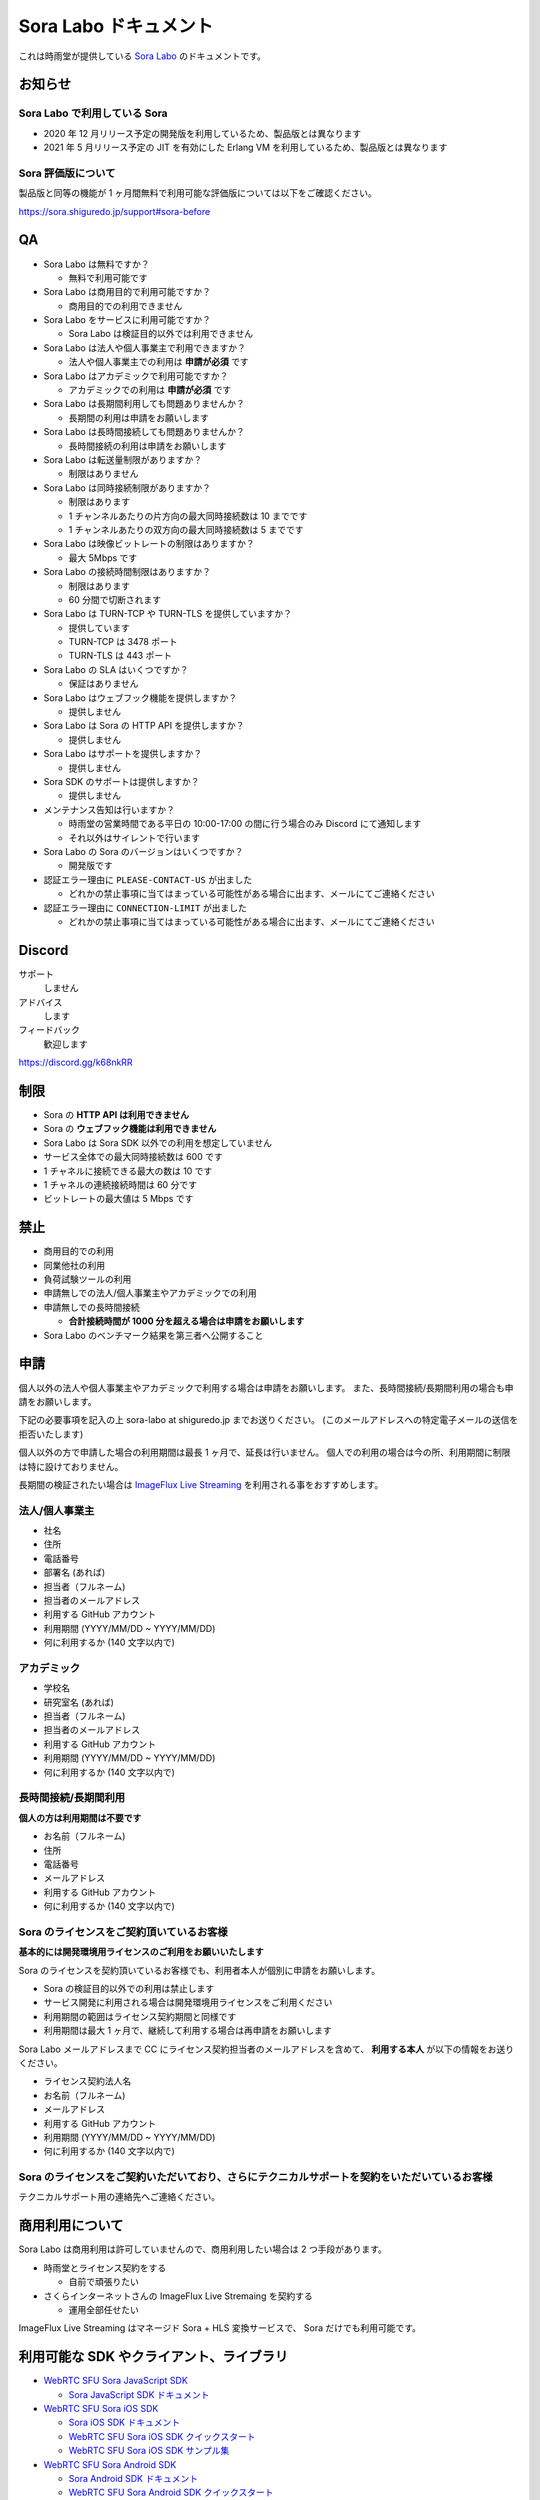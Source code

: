 ######################
Sora Labo ドキュメント
######################

これは時雨堂が提供している `Sora Labo <https://sora-labo.shiguredo.jp/>`_ のドキュメントです。

お知らせ
========

Sora Labo で利用している Sora
-----------------------------

- 2020 年 12 月リリース予定の開発版を利用しているため、製品版とは異なります
- 2021 年 5 月リリース予定の JIT を有効にした Erlang VM を利用しているため、製品版とは異なります

Sora 評価版について
-------------------

製品版と同等の機能が 1 ヶ月間無料で利用可能な評価版については以下をご確認ください。

https://sora.shiguredo.jp/support#sora-before

QA
==

- Sora Labo は無料ですか？

  - 無料で利用可能です
- Sora Labo は商用目的で利用可能ですか？

  - 商用目的での利用できません
- Sora Labo をサービスに利用可能ですか？

  - Sora Labo は検証目的以外では利用できません
- Sora Labo は法人や個人事業主で利用できますか？

  - 法人や個人事業主での利用は **申請が必須** です
- Sora Labo はアカデミックで利用可能ですか？

  - アカデミックでの利用は **申請が必須** です
- Sora Labo は長期間利用しても問題ありませんか？

  - 長期間の利用は申請をお願いします
- Sora Labo は長時間接続しても問題ありませんか？

  - 長時間接続の利用は申請をお願いします
- Sora Labo は転送量制限がありますか？

  - 制限はありません
- Sora Labo は同時接続制限がありますか？

  - 制限はあります
  - 1 チャンネルあたりの片方向の最大同時接続数は 10 までです
  - 1 チャンネルあたりの双方向の最大同時接続数は 5 までです
- Sora Labo は映像ビットレートの制限はありますか？

  - 最大 5Mbps です
- Sora Labo の接続時間制限はありますか？

  - 制限はあります
  - 60 分間で切断されます
- Sora Labo は TURN-TCP や TURN-TLS を提供していますか？

  - 提供しています
  - TURN-TCP は 3478 ポート
  - TURN-TLS は 443 ポート
- Sora Labo の SLA はいくつですか？

  - 保証はありません
- Sora Labo はウェブフック機能を提供しますか？

  - 提供しません
- Sora Labo は Sora の HTTP API を提供しますか？

  - 提供しません
- Sora Labo はサポートを提供しますか？

  - 提供しません
- Sora SDK のサポートは提供しますか？

  - 提供しません
- メンテナンス告知は行いますか？

  - 時雨堂の営業時間である平日の 10:00-17:00 の間に行う場合のみ Discord にて通知します
  - それ以外はサイレントで行います
- Sora Labo の Sora のバージョンはいくつですか？

  - 開発版です
- 認証エラー理由に ``PLEASE-CONTACT-US`` が出ました

  - どれかの禁止事項に当てはまっている可能性がある場合に出ます、メールにてご連絡ください
- 認証エラー理由に ``CONNECTION-LIMIT`` が出ました

  - どれかの禁止事項に当てはまっている可能性がある場合に出ます、メールにてご連絡ください

Discord
=======

サポート
  しません
アドバイス
  します
フィードバック
  歓迎します

https://discord.gg/k68nkRR

制限
====

- Sora の **HTTP API は利用できません**
- Sora の **ウェブフック機能は利用できません**
- Sora Labo は Sora SDK 以外での利用を想定していません
- サービス全体での最大同時接続数は 600 です
- 1 チャネルに接続できる最大の数は 10 です
- 1 チャネルの連続接続時間は 60 分です
- ビットレートの最大値は 5 Mbps です

禁止
====

- 商用目的での利用
- 同業他社の利用
- 負荷試験ツールの利用
- 申請無しでの法人/個人事業主やアカデミックでの利用
- 申請無しでの長時間接続
  
  - **合計接続時間が 1000 分を超える場合は申請をお願いします**
- Sora Labo のベンチマーク結果を第三者へ公開すること

申請
====

個人以外の法人や個人事業主やアカデミックで利用する場合は申請をお願いします。
また、長時間接続/長期間利用の場合も申請をお願いします。

下記の必要事項を記入の上 sora-labo at shiguredo.jp までお送りください。
(このメールアドレスへの特定電子メールの送信を拒否いたします)

個人以外の方で申請した場合の利用期間は最長 1 ヶ月で、延長は行いません。
個人での利用の場合は今の所、利用期間に制限は特に設けておりません。

長期間の検証されたい場合は `ImageFlux Live Streaming <https://www.sakura.ad.jp/services/imageflux/livestreaming/>`_ を利用される事をおすすめします。

法人/個人事業主
---------------

- 社名
- 住所
- 電話番号
- 部署名 (あれば)
- 担当者（フルネーム)
- 担当者のメールアドレス
- 利用する GitHub アカウント
- 利用期間 (YYYY/MM/DD ~ YYYY/MM/DD)
- 何に利用するか (140 文字以内で)

アカデミック
------------------

- 学校名
- 研究室名 (あれば)
- 担当者（フルネーム)
- 担当者のメールアドレス
- 利用する GitHub アカウント
- 利用期間 (YYYY/MM/DD ~ YYYY/MM/DD)
- 何に利用するか (140 文字以内で)

長時間接続/長期間利用
----------------------

**個人の方は利用期間は不要です**

- お名前（フルネーム)
- 住所
- 電話番号
- メールアドレス
- 利用する GitHub アカウント
- 何に利用するか (140 文字以内で)

Sora のライセンスをご契約頂いているお客様
------------------------------------

**基本的には開発環境用ライセンスのご利用をお願いいたします**

Sora のライセンスを契約頂いているお客様でも、利用者本人が個別に申請をお願いします。

- Sora の検証目的以外での利用は禁止します
- サービス開発に利用される場合は開発環境用ライセンスをご利用ください
- 利用期間の範囲はライセンス契約期間と同様です
- 利用期間は最大 1 ヶ月で、継続して利用する場合は再申請をお願いします

Sora Labo メールアドレスまで CC にライセンス契約担当者のメールアドレスを含めて、
**利用する本人** が以下の情報をお送りください。

- ライセンス契約法人名
- お名前（フルネーム)
- メールアドレス
- 利用する GitHub アカウント
- 利用期間 (YYYY/MM/DD ~ YYYY/MM/DD)
- 何に利用するか (140 文字以内で)

Sora のライセンスをご契約いただいており、さらにテクニカルサポートを契約をいただいているお客様
-------------------------------------------------------------------------

テクニカルサポート用の連絡先へご連絡ください。

商用利用について
=========================================

Sora Labo は商用利用は許可していませんので、商用利用したい場合は 2 つ手段があります。

- 時雨堂とライセンス契約をする
  
  - 自前で頑張りたい
- さくらインターネットさんの ImageFlux Live Stremaing を契約する

  - 運用全部任せたい

ImageFlux Live Streaming はマネージド Sora + HLS 変換サービスで、 Sora だけでも利用可能です。

利用可能な SDK やクライアント、ライブラリ
=========================================

- `WebRTC SFU Sora JavaScript SDK <https://github.com/shiguredo/sora-js-sdk>`_

  - `Sora JavaScript SDK ドキュメント <https://sora-js-sdk.shiguredo.jp//>`_
- `WebRTC SFU Sora iOS SDK <https://github.com/shiguredo/sora-ios-sdk>`_

  - `Sora iOS SDK ドキュメント <https://sora-ios-sdk.shiguredo.jp/>`_
  - `WebRTC SFU Sora iOS SDK クイックスタート <https://github.com/shiguredo/sora-ios-sdk-quickstart>`_
  - `WebRTC SFU Sora iOS SDK サンプル集 <https://github.com/shiguredo/sora-ios-sdk-samples>`_
- `WebRTC SFU Sora Android SDK <https://github.com/shiguredo/sora-android-sdk>`_

  - `Sora Android SDK ドキュメント <https://sora-android-sdk.shiguredo.jp/>`_
  - `WebRTC SFU Sora Android SDK クイックスタート <https://github.com/shiguredo/sora-android-sdk-quickstart>`_
  - `WebRTC SFU Sora Android SDK サンプル集 <https://github.com/shiguredo/sora-android-sdk-samples>`_
- `WebRTC SFU Sora Unity SDK <https://github.com/shiguredo/sora-unity-sdk>`_

  - `WebRTC SFU Sora Unity SDK サンプル集 <https://github.com/shiguredo/sora-unity-sdk-samples>`_
- `WebRTC Native Client Momo <https://github.com/shiguredo/momo>`_
- `React Native 用 WebRTC ライブラリ <https://github.com/react-native-webrtc-kit/react-native-webrtc-kit>`_

  - `React Native WebRTC Kit ドキュメント <https://react-native-webrtc-kit.shiguredo.jp/>`_
  - `React Native WebRTC Kit のサンプルアプリケーション <https://github.com/react-native-webrtc-kit/react-native-webrtc-kit-samples>`_
- `pixiv/webrtc <https://github.com/pixiv/webrtc/blob/branch-heads/pixiv-m77/README.pixiv.md>`_

  - `WebRTC ♥ \.NET ー WebRTCの\.NETバインディング \- pixiv inside <https://inside.pixiv.blog/nekomanma/7920>`_

利用方法
========

サンプルを利用する
-------------------

ダッシュボードページにシグナリングキーを埋め込んであるサンプルを用意してありますので、気軽に確認できます。

.. image:: https://i.gyazo.com/28ab069fed1aa2fb638fad58b1b6754a.png

.. image:: https://i.gyazo.com/02876da53264379d8592e8b2383c657f.png

Sora JS SDK を利用する
------------------------

`shiguredo/sora-js-sdk: WebRTC SFU Sora JavaScript SDK <https://github.com/shiguredo/sora-js-sdk>`_

- チャネル ID を ``<自分の GitHub Username>@<好きな Room ID>`` のように指定してください
- 自分のシグナリングキーを metadata で指定してください

https://github.com/shiguredo/sora-js-sdk/blob/develop/example/multistream.html

双方向のサンプルの一部です。

.. code-block:: javascript

    const channelId = "shiguredo@sora-labo-js";
    const debug = false;
    const sora = connection("wss://sora-labo.shiguredo.jp/signaling", debug);
    const metadata = {
      signaling_key: "jGTYhHBYhIF0IvzTTvPub0aO8qsmshksqACOCou2GrcOSNTa"
    };
    const options = {
      multistream: true
    };
    const publisher = sora.publisher(channelId, metadata, options);

WebRTC Native Client Momo で Sora を利用する
--------------------------------------------

`shiguredo/momo: WebRTC Native Client Momo <https://github.com/shiguredo/momo>`_

Momo で Sora が利用できます。

- チャネル ID を ``<自分の GitHub Username>@<好きな Room ID>`` のように指定してください

  - ここでは GitHub Username を ``shiguredo`` としています
- 自分のシグナリングキーを --metadata で指定してください

  - ここではシグナリグキーを ``jGTYhHBYhIF0IvzTTvPub0aO8qsmshksqACOCou2GrcOSNTa`` としています

GitHub Username が shiguredo で、 チャネル ID が sora-labo-test の場合::

    ./momo --resolution VGA --no-audio --port 0 \
        sora --auto wss://sora-labo.shiguredo.jp/signaling shiguredo@sora-labo \
        --role sendonly --multistream true --video-codec-type VP8 --video-bit-rate 2500 \
        --metadata '{"signaling_key": "jGTYhHBYhIF0IvzTTvPub0aO8qsmshksqACOCou2GrcOSNTa"}'

Sora Labo のシングルストリーム受信を開いて接続してみてください。その際にコーデックを合わせるのを忘れないでください。

.. image:: https://i.gyazo.com/6665d90f7e241ae21c5c525a965ce178.png

AV1 を利用する
-------------------------------

Momo の最新版を利用することで AV1 を試すことが可能です。

`Sora と Momo で WebRTC の AV1 を試す <https://gist.github.com/voluntas/db82783b6a3f012977e6de641a16181e>`_

H.265 を利用する
-------------------------------

Safari Technology Preview 105 以降で設定で ``WebRTC H265 codec`` を有効にすることで H.265 を試すことが可能です。

`Sora で WebRTC の H.265 を試す <https://gist.github.com/voluntas/c271462d273285377593521dcb6dd6a5>`_

認証方法
========

チャネル ID を決める
--------------------

シグナリングキーを利用してチャネルに認証をかけてみます。

まずチャネル ID は GitHub アカウントの Username を先頭に指定する必要があります。

shiguredo という GitHub Username であれば。 その後 @ を間に挟んでチャネル ID を指定してください。

以下は sora-labo-test というチャネル ID に shiguredo という Github Username を指定した例です

チャネル ID 例::

    shiguredo@sora-labo-test

metadata に signaling_key を指定する
------------------------------------

Sora の SDK は metadata をシグナリング時に指定できます。metadata に ``signaling_key`` を指定して下さい。
これで利用可能になります。

シグナリングキーが ``jGTYhHBYhIF0IvzTTvPub0aO8qsmshksqACOCou2GrcOSNTa`` の場合

.. code-block:: javascript

    {"signaling_key": "jGTYhHBYhIF0IvzTTvPub0aO8qsmshksqACOCou2GrcOSNTa"}


Sora Labo のアカウントを削除する
--------------------------------

もし今後、 Sora Labo を利用しないのであればアカウントを削除できます。

ダッシュボードの一番下にアカウントの削除があります。

検証向け機能
============

録画機能
--------

接続したチャネルで録画が有効になる機能です。

metadata 指定時に ``{"recording": true}`` を指定して下さい。

- 録画は 10 分だけ有効になります
- そのチャネルにつないでいる role: upstream の配信全てが録画されます
- 10 分経過したことには気づけません
- そのチャネルの接続が 0 になると録画が終了します
- 録画したファイルはダッシュボードで視聴またはダウンロードできます
- 録画したファイルは録画完了時から 30 分経過するとアクセスできなくなります
- 録画したファイルは 30 分単位でのバッチで録画完了時から 30 分経過していると自動で削除されます

  - 自動削除はまだ実装していません、そのうちやります
- シングルストリーム送信とマルチストリーム送受信で試せます

  - スポットライトには非対応です

.. image:: https://i.gyazo.com/f23f2c45fda9a727eddd74ece2946509.png

.. image:: https://i.gyazo.com/42fb6ea6a76dd0d958332f0a1186aa5c.png

TURN-TCP 利用強制機能
---------------------

指定した接続が TURN-TCP を利用するように強制可能にする機能です。

metadata 指定時に ``{"turn_tcp_only": true}`` を指定して下さい。

TURN-TLS 利用強制機能
---------------------

指定した接続が TURN-TLS を利用するように強制可能にする機能です。

metadata 指定時に ``{"turn_tls_only": true}`` を指定して下さい。

今後
====

「うまくいかない環境」を気軽に利用できるような仕組みを追加していく予定です。
うまくいかない環境というのは、
帯域が細かったり、パケロスが多かったり、TLS しか通らなかったりと理不尽なネットワーク環境です。

帯域制限機能
----------------

指定した接続の帯域を制限する機能です。

パケロス機能
----------------

指定した接続のパケロスの割合を指定する機能です。
